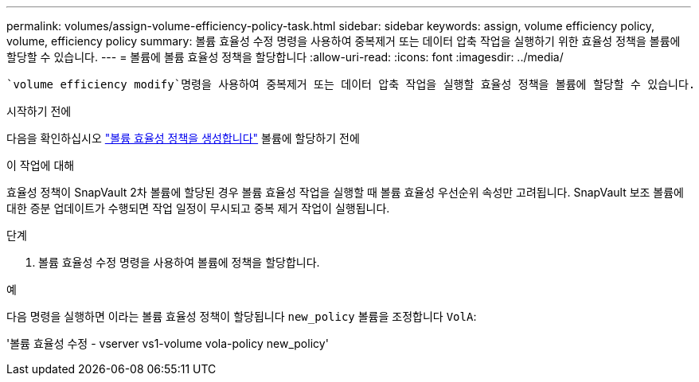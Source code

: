 ---
permalink: volumes/assign-volume-efficiency-policy-task.html 
sidebar: sidebar 
keywords: assign, volume efficiency policy, volume, efficiency policy 
summary: 볼륨 효율성 수정 명령을 사용하여 중복제거 또는 데이터 압축 작업을 실행하기 위한 효율성 정책을 볼륨에 할당할 수 있습니다. 
---
= 볼륨에 볼륨 효율성 정책을 할당합니다
:allow-uri-read: 
:icons: font
:imagesdir: ../media/


[role="lead"]
 `volume efficiency modify`명령을 사용하여 중복제거 또는 데이터 압축 작업을 실행할 효율성 정책을 볼륨에 할당할 수 있습니다.

.시작하기 전에
다음을 확인하십시오 link:create-efficiency-policy-task.html["볼륨 효율성 정책을 생성합니다"] 볼륨에 할당하기 전에

.이 작업에 대해
효율성 정책이 SnapVault 2차 볼륨에 할당된 경우 볼륨 효율성 작업을 실행할 때 볼륨 효율성 우선순위 속성만 고려됩니다. SnapVault 보조 볼륨에 대한 증분 업데이트가 수행되면 작업 일정이 무시되고 중복 제거 작업이 실행됩니다.

.단계
. 볼륨 효율성 수정 명령을 사용하여 볼륨에 정책을 할당합니다.


.예
다음 명령을 실행하면 이라는 볼륨 효율성 정책이 할당됩니다 `new_policy` 볼륨을 조정합니다 `VolA`:

'볼륨 효율성 수정 - vserver vs1-volume vola-policy new_policy'
